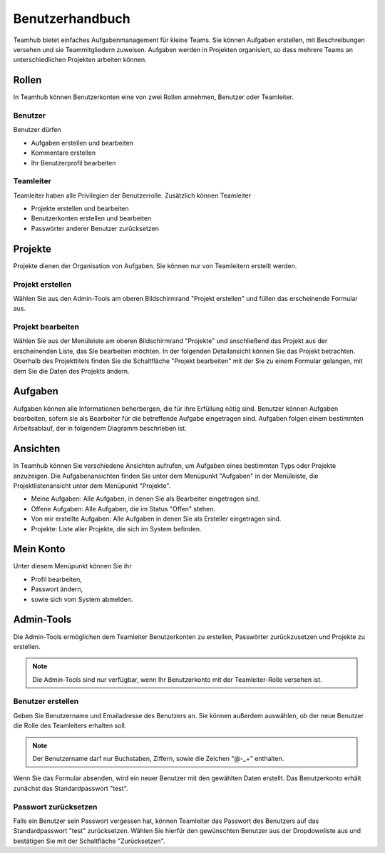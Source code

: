 ================
Benutzerhandbuch
================

Teamhub bietet einfaches Aufgabenmanagement für kleine Teams. Sie können Aufgaben erstellen, mit Beschreibungen versehen und sie Teammitgliedern zuweisen. Aufgaben werden in Projekten organisiert, so dass mehrere Teams an unterschiedlichen Projekten arbeiten können.

Rollen
======

In Teamhub können Benutzerkonten eine von zwei Rollen annehmen, Benutzer oder Teamleiter.

Benutzer
--------

Benutzer dürfen

* Aufgaben erstellen und bearbeiten
* Kommentare erstellen
* Ihr Benutzerprofil bearbeiten

Teamleiter
----------
Teamleiter haben alle Privilegien der Benutzerrolle. Zusätzlich können Teamleiter

* Projekte erstellen und bearbeiten
* Benutzerkonten erstellen und bearbeiten
* Passwörter anderer Benutzer zurücksetzen

Projekte
========

Projekte dienen der Organisation von Aufgaben. Sie können nur von Teamleitern erstellt werden.

Projekt erstellen
-----------------

Wählen Sie aus den Admin-Tools am oberen Bildschirmrand "Projekt erstellen" und füllen das erscheinende Formular aus.

Projekt bearbeiten
------------------

Wählen Sie aus der Menüleiste am oberen Bildschirmrand "Projekte" und anschließend das Projekt aus der erscheinenden Liste, das Sie bearbeiten möchten. In der folgenden Detailansicht können Sie das Projekt betrachten. Oberhalb des Projekttitels finden Sie die Schaltfläche "Projekt bearbeiten" mit der Sie zu einem Formular gelangen, mit dem Sie die Daten des Projekts ändern.

Aufgaben
========

Aufgaben können alle Informationen beherbergen, die für ihre Erfüllung nötig sind. Benutzer können Aufgaben bearbeiten, sofern sie als Bearbeiter für die betreffende Aufgabe eingetragen sind. Aufgaben folgen einem bestimmten Arbeitsablauf, der in folgendem Diagramm beschrieben ist.

.. image:: img/status.png

Ansichten
=========

In Teamhub können Sie verschiedene Ansichten aufrufen, um Aufgaben eines bestimmten Typs oder Projekte anzuzeigen. Die Aufgabenansichten finden Sie unter dem Menüpunkt "Aufgaben" in der Menüleiste, die Projektlistenansicht unter dem Menüpunkt "Projekte".

* Meine Aufgaben: Alle Aufgaben, in denen Sie als Bearbeiter eingetragen sind.
* Offene Aufgaben: Alle Aufgaben, die im Status "Offen" stehen.
* Von mir erstellte Aufgaben: Alle Aufgaben in denen Sie als Ersteller eingetragen sind.
* Projekte: Liste aller Projekte, die sich im System befinden.

Mein Konto
==========

Unter diesem Menüpunkt können Sie ihr

* Profil bearbeiten,
* Passwort ändern,
* sowie sich vom System abmelden.

Admin-Tools
===========

Die Admin-Tools ermöglichen dem Teamleiter Benutzerkonten zu erstellen, Passwörter zurückzusetzen und Projekte zu erstellen.

.. note:: Die Admin-Tools sind nur verfügbar, wenn Ihr Benutzerkonto mit der Teamleiter-Rolle versehen ist.

Benutzer erstellen
------------------

Geben Sie Benutzername und Emailadresse des Benutzers an. Sie können außerdem auswählen, ob der neue Benutzer die Rolle des Teamleiters erhalten soll.

.. note:: Der Benutzername darf nur Buchstaben, Ziffern, sowie die Zeichen "@-_+" enthalten.

Wenn Sie das Formular absenden, wird ein neuer Benutzer mit den gewählten Daten erstellt. Das Benutzerkonto erhält zunächst das Standardpasswort "test".

Passwort zurücksetzen
---------------------

Falls ein Benutzer sein Passwort vergessen hat, können Teamleiter das Passwort des Benutzers auf das Standardpasswort "test" zurücksetzen. Wählen Sie hierfür den gewünschten Benutzer aus der Dropdownliste aus und bestätigen Sie mit der Schaltfläche "Zurücksetzen".
